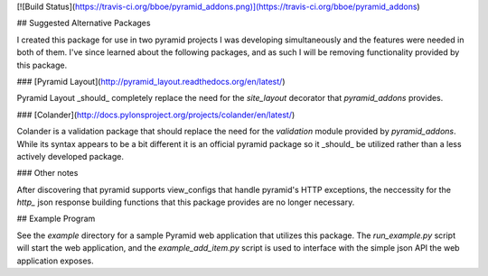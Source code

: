 [![Build Status](https://travis-ci.org/bboe/pyramid_addons.png)](https://travis-ci.org/bboe/pyramid_addons)

## Suggested Alternative Packages

I created this package for use in two pyramid projects I was developing
simultaneously and the features were needed in both of them. I've since learned
about the following packages, and as such I will be removing functionality
provided by this package.

### [Pyramid Layout](http://pyramid_layout.readthedocs.org/en/latest/)

Pyramid Layout _should_ completely replace the need for the `site_layout`
decorator that `pyramid_addons` provides.

### [Colander](http://docs.pylonsproject.org/projects/colander/en/latest/)

Colander is a validation package that should replace the need for the
`validation` module provided by `pyramid_addons`. While its syntax appears to
be a bit different it is an official pyramid package so it _should_ be
utilized rather than a less actively developed package.

### Other notes

After discovering that pyramid supports view_configs that handle pyramid's HTTP
exceptions, the neccessity for the `http_` json response building functions
that this package provides are no longer necessary.

## Example Program

See the `example` directory for a sample Pyramid web application that utilizes
this package. The `run_example.py` script will start the web application, and
the `example_add_item.py` script is used to interface with the simple json API
the web application exposes.


